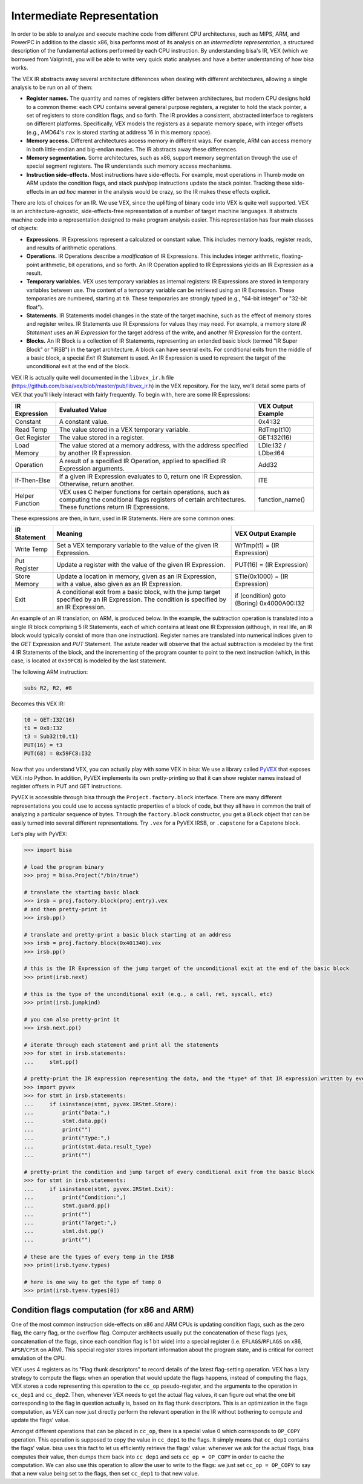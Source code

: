 Intermediate Representation
===========================

In order to be able to analyze and execute machine code from different CPU
architectures, such as MIPS, ARM, and PowerPC in addition to the classic x86,
bisa performs most of its analysis on an *intermediate representation*, a
structured description of the fundamental actions performed by each CPU
instruction. By understanding bisa's IR, VEX (which we borrowed from Valgrind),
you will be able to write very quick static analyses and have a better
understanding of how bisa works.

The VEX IR abstracts away several architecture differences when dealing with
different architectures, allowing a single analysis to be run on all of them:


* **Register names.** The quantity and names of registers differ between
  architectures, but modern CPU designs hold to a common theme: each CPU
  contains several general purpose registers, a register to hold the stack
  pointer, a set of registers to store condition flags, and so forth. The IR
  provides a consistent, abstracted interface to registers on different
  platforms. Specifically, VEX models the registers as a separate memory space,
  with integer offsets (e.g., AMD64's ``rax`` is stored starting at address 16
  in this memory space).
* **Memory access.** Different architectures access memory in different ways.
  For example, ARM can access memory in both little-endian and big-endian modes.
  The IR abstracts away these differences.
* **Memory segmentation.** Some architectures, such as x86, support memory
  segmentation through the use of special segment registers. The IR understands
  such memory access mechanisms.
* **Instruction side-effects.** Most instructions have side-effects. For
  example, most operations in Thumb mode on ARM update the condition flags, and
  stack push/pop instructions update the stack pointer. Tracking these
  side-effects in an *ad hoc* manner in the analysis would be crazy, so the IR
  makes these effects explicit.

There are lots of choices for an IR. We use VEX, since the uplifting of binary
code into VEX is quite well supported. VEX is an architecture-agnostic,
side-effects-free representation of a number of target machine languages. It
abstracts machine code into a representation designed to make program analysis
easier. This representation has four main classes of objects:


* **Expressions.** IR Expressions represent a calculated or constant value. This
  includes memory loads, register reads, and results of arithmetic operations.
* **Operations.** IR Operations describe a *modification* of IR Expressions.
  This includes integer arithmetic, floating-point arithmetic, bit operations,
  and so forth. An IR Operation applied to IR Expressions yields an IR
  Expression as a result.
* **Temporary variables.** VEX uses temporary variables as internal registers:
  IR Expressions are stored in temporary variables between use. The content of a
  temporary variable can be retrieved using an IR Expression. These temporaries
  are numbered, starting at ``t0``. These temporaries are strongly typed (e.g.,
  "64-bit integer" or "32-bit float").
* **Statements.** IR Statements model changes in the state of the target
  machine, such as the effect of memory stores and register writes. IR
  Statements use IR Expressions for values they may need. For example, a memory
  store *IR Statement* uses an *IR Expression* for the target address of the
  write, and another *IR Expression* for the content.
* **Blocks.** An IR Block is a collection of IR Statements, representing an
  extended basic block (termed "IR Super Block" or "IRSB") in the target
  architecture. A block can have several exits. For conditional exits from the
  middle of a basic block, a special *Exit* IR Statement is used. An IR
  Expression is used to represent the target of the unconditional exit at the
  end of the block.

VEX IR is actually quite well documented in the ``libvex_ir.h`` file
(https://github.com/bisa/vex/blob/master/pub/libvex_ir.h) in the VEX repository.
For the lazy, we'll detail some parts of VEX that you'll likely interact with
fairly frequently. To begin with, here are some IR Expressions:

.. list-table::
   :header-rows: 1

   * - IR Expression
     - Evaluated Value
     - VEX Output Example
   * - Constant
     - A constant value.
     - 0x4:I32
   * - Read Temp
     - The value stored in a VEX temporary variable.
     - RdTmp(t10)
   * - Get Register
     - The value stored in a register.
     - GET:I32(16)
   * - Load Memory
     - The value stored at a memory address, with the address specified by
       another IR Expression.
     - LDle:I32 / LDbe:I64
   * - Operation
     - A result of a specified IR Operation, applied to specified IR Expression
       arguments.
     - Add32
   * - If-Then-Else
     - If a given IR Expression evaluates to 0, return one IR Expression.
       Otherwise, return another.
     - ITE
   * - Helper Function
     - VEX uses C helper functions for certain operations, such as computing the
       conditional flags registers of certain architectures. These functions
       return IR Expressions.
     - function_name()


These expressions are then, in turn, used in IR Statements. Here are some common ones:

.. list-table::
   :header-rows: 1

   * - IR Statement
     - Meaning
     - VEX Output Example
   * - Write Temp
     - Set a VEX temporary variable to the value of the given IR Expression.
     - WrTmp(t1) = (IR Expression)
   * - Put Register
     - Update a register with the value of the given IR Expression.
     - PUT(16) = (IR Expression)
   * - Store Memory
     - Update a location in memory, given as an IR Expression, with a value,
       also given as an IR Expression.
     - STle(0x1000) = (IR Expression)
   * - Exit
     - A conditional exit from a basic block, with the jump target specified by
       an IR Expression. The condition is specified by an IR Expression.
     - if (condition) goto (Boring) 0x4000A00:I32


An example of an IR translation, on ARM, is produced below. In the example, the
subtraction operation is translated into a single IR block comprising 5 IR
Statements, each of which contains at least one IR Expression (although, in real
life, an IR block would typically consist of more than one instruction).
Register names are translated into numerical indices given to the *GET*
Expression and *PUT* Statement. The astute reader will observe that the actual
subtraction is modeled by the first 4 IR Statements of the block, and the
incrementing of the program counter to point to the next instruction (which, in
this case, is located at ``0x59FC8``) is modeled by the last statement.

The following ARM instruction:

.. code-block::

   subs R2, R2, #8


Becomes this VEX IR:

.. code-block::

   t0 = GET:I32(16)
   t1 = 0x8:I32
   t3 = Sub32(t0,t1)
   PUT(16) = t3
   PUT(68) = 0x59FC8:I32


Now that you understand VEX, you can actually play with some VEX in bisa: We use
a library called `PyVEX <https://github.com/bisa/pyvex>`_ that exposes VEX into
Python. In addition, PyVEX implements its own pretty-printing so that it can
show register names instead of register offsets in PUT and GET instructions.

PyVEX is accessible through bisa through the ``Project.factory.block``
interface. There are many different representations you could use to access
syntactic properties of a block of code, but they all have in common the trait
of analyzing a particular sequence of bytes. Through the ``factory.block``
constructor, you get a ``Block`` object that can be easily turned into several
different representations. Try ``.vex`` for a PyVEX IRSB, or ``.capstone`` for a
Capstone block.

Let's play with PyVEX:

.. code-block:: python

   >>> import bisa

   # load the program binary
   >>> proj = bisa.Project("/bin/true")

   # translate the starting basic block
   >>> irsb = proj.factory.block(proj.entry).vex
   # and then pretty-print it
   >>> irsb.pp()

   # translate and pretty-print a basic block starting at an address
   >>> irsb = proj.factory.block(0x401340).vex
   >>> irsb.pp()

   # this is the IR Expression of the jump target of the unconditional exit at the end of the basic block
   >>> print(irsb.next)

   # this is the type of the unconditional exit (e.g., a call, ret, syscall, etc)
   >>> print(irsb.jumpkind)

   # you can also pretty-print it
   >>> irsb.next.pp()

   # iterate through each statement and print all the statements
   >>> for stmt in irsb.statements:
   ...     stmt.pp()

   # pretty-print the IR expression representing the data, and the *type* of that IR expression written by every store statement
   >>> import pyvex
   >>> for stmt in irsb.statements:
   ...     if isinstance(stmt, pyvex.IRStmt.Store):
   ...         print("Data:",)
   ...         stmt.data.pp()
   ...         print("")
   ...         print("Type:",)
   ...         print(stmt.data.result_type)
   ...         print("")

   # pretty-print the condition and jump target of every conditional exit from the basic block
   >>> for stmt in irsb.statements:
   ...     if isinstance(stmt, pyvex.IRStmt.Exit):
   ...         print("Condition:",)
   ...         stmt.guard.pp()
   ...         print("")
   ...         print("Target:",)
   ...         stmt.dst.pp()
   ...         print("")

   # these are the types of every temp in the IRSB
   >>> print(irsb.tyenv.types)

   # here is one way to get the type of temp 0
   >>> print(irsb.tyenv.types[0])

Condition flags computation (for x86 and ARM)
---------------------------------------------

One of the most common instruction side-effects on x86 and ARM CPUs is updating
condition flags, such as the zero flag, the carry flag, or the overflow flag.
Computer architects usually put the concatenation of these flags (yes,
concatenation of the flags, since each condition flag is 1 bit wide) into a
special register (i.e. ``EFLAGS``/``RFLAGS`` on x86, ``APSR``/``CPSR`` on ARM).
This special register stores important information about the program state, and
is critical for correct emulation of the CPU.

VEX uses 4 registers as its "Flag thunk descriptors" to record details of the
latest flag-setting operation. VEX has a lazy strategy to compute the flags:
when an operation that would update the flags happens, instead of computing the
flags, VEX stores a code representing this operation to the ``cc_op``
pseudo-register, and the arguments to the operation in ``cc_dep1`` and
``cc_dep2``. Then, whenever VEX needs to get the actual flag values, it can
figure out what the one bit corresponding to the flag in question actually is,
based on its flag thunk descriptors. This is an optimization in the flags
computation, as VEX can now just directly perform the relevant operation in the
IR without bothering to compute and update the flags' value.

Amongst different operations that can be placed in ``cc_op``, there is a special
value 0 which corresponds to ``OP_COPY`` operation. This operation is supposed
to copy the value in ``cc_dep1`` to the flags. It simply means that ``cc_dep1``
contains the flags' value. bisa uses this fact to let us efficiently retrieve
the flags' value: whenever we ask for the actual flags, bisa computes their
value, then dumps them back into ``cc_dep1`` and sets ``cc_op = OP_COPY`` in
order to cache the computation. We can also use this operation to allow the user
to write to the flags: we just set ``cc_op = OP_COPY`` to say that a new value
being set to the flags, then set ``cc_dep1`` to that new value.
